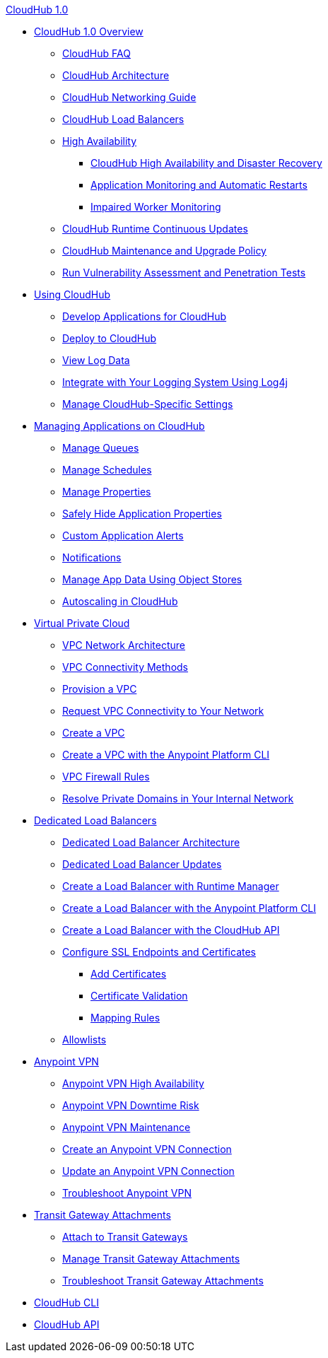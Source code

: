 .xref:index.adoc[CloudHub 1.0]
* xref:index.adoc[CloudHub 1.0 Overview]
 ** xref:cloudhub-faq.adoc[CloudHub FAQ]
 ** xref:cloudhub-architecture.adoc[CloudHub Architecture]
 ** xref:cloudhub-networking-guide.adoc[CloudHub Networking Guide]
 ** xref:dedicated-load-balancer-tutorial.adoc[CloudHub Load Balancers]
 ** xref:cloudhub-fabric.adoc[High Availability]
 *** xref:cloudhub-hadr.adoc[CloudHub High Availability and Disaster Recovery]
 *** xref:worker-monitoring.adoc[Application Monitoring and Automatic Restarts]
 *** xref:cloudhub-impaired-worker.adoc[Impaired Worker Monitoring]
 ** xref:cloudhub-app-runtime-version-updates.adoc[CloudHub Runtime Continuous Updates]
 ** xref:maintenance-and-upgrade-policy.adoc[CloudHub Maintenance and Upgrade Policy]
 ** xref:penetration-testing-policies.adoc[Run Vulnerability Assessment and Penetration Tests]
 * xref:cloudhub-use.adoc[Using CloudHub]
 ** xref:developing-applications-for-cloudhub.adoc[Develop Applications for CloudHub]
 ** xref:deploying-to-cloudhub.adoc[Deploy to CloudHub]
 ** xref:viewing-log-data.adoc[View Log Data]
 ** xref:custom-log-appender.adoc[Integrate with Your Logging System Using Log4j]
 ** xref:managing-cloudhub-specific-settings.adoc[Manage CloudHub-Specific Settings]
 * xref:managing-applications-on-cloudhub.adoc[Managing Applications on CloudHub]
 ** xref:managing-queues.adoc[Manage Queues]
 ** xref:managing-schedules.adoc[Manage Schedules]
 ** xref:cloudhub-manage-props.adoc[Manage Properties]
 ** xref:secure-application-properties.adoc[Safely Hide Application Properties]
 ** xref:custom-application-alerts.adoc[Custom Application Alerts]
 ** xref:notifications-on-runtime-manager.adoc[Notifications]
 ** xref:managing-application-data-with-object-stores.adoc[Manage App Data Using Object Stores]
 ** xref:autoscaling-in-cloudhub.adoc[Autoscaling in CloudHub]
 * xref:virtual-private-cloud.adoc[Virtual Private Cloud]
 ** xref:vpc-architecture-concept.adoc[VPC Network Architecture]
 ** xref:vpc-connectivity-methods-concept.adoc[VPC Connectivity Methods]
 ** xref:vpc-provisioning-concept.adoc[Provision a VPC]
 ** xref:to-request-vpc-connectivity.adoc[Request VPC Connectivity to Your Network]
 ** xref:vpc-tutorial.adoc[Create a VPC]
 ** xref:create-vpc-cli.adoc[Create a VPC with the Anypoint Platform CLI]
 ** xref:vpc-firewall-rules-concept.adoc[VPC Firewall Rules]
 ** xref:resolve-private-domains-vpc-task.adoc[Resolve Private Domains in Your Internal Network]
 * xref:cloudhub-dedicated-load-balancer.adoc[Dedicated Load Balancers]
 ** xref:lb-architecture.adoc[Dedicated Load Balancer Architecture]
 ** xref:lb-updates.adoc[Dedicated Load Balancer Updates]
 ** xref:lb-create-arm.adoc[Create a Load Balancer with Runtime Manager]
 ** xref:lb-create-cli.adoc[Create a Load Balancer with the Anypoint Platform CLI]
 ** xref:lb-create-api.adoc[Create a Load Balancer with the CloudHub API]
 ** xref:lb-ssl-endpoints.adoc[Configure SSL Endpoints and Certificates]
 *** xref:lb-cert-upload.adoc[Add Certificates]
 *** xref:lb-cert-validation.adoc[Certificate Validation]
 *** xref:lb-mapping-rules.adoc[Mapping Rules]
 ** xref:lb-allowlists.adoc[Allowlists]
 * xref:vpn-about.adoc[Anypoint VPN]
 ** xref:vpn-high-availability.adoc[Anypoint VPN High Availability]
 ** xref:vpn-downtime-risk.adoc[Anypoint VPN Downtime Risk]
 ** xref:vpn-maintenance.adoc[Anypoint VPN Maintenance]
 ** xref:vpn-create-arm.adoc[Create an Anypoint VPN Connection]
 ** xref:vpn-update-arm.adoc[Update an Anypoint VPN Connection]
 ** xref:vpn-troubleshooting.adoc[Troubleshoot Anypoint VPN]
 * xref:tgw-about.adoc[Transit Gateway Attachments]
 ** xref:tgw-attach-arm.adoc[Attach to Transit Gateways]
 ** xref:tgw-manage-arm.adoc[Manage Transit Gateway Attachments]
 ** xref:tgw-troubleshoot.adoc[Troubleshoot Transit Gateway Attachments]
 * xref:cloudhub-cli.adoc[CloudHub CLI]
 * xref:cloudhub-api.adoc[CloudHub API]
